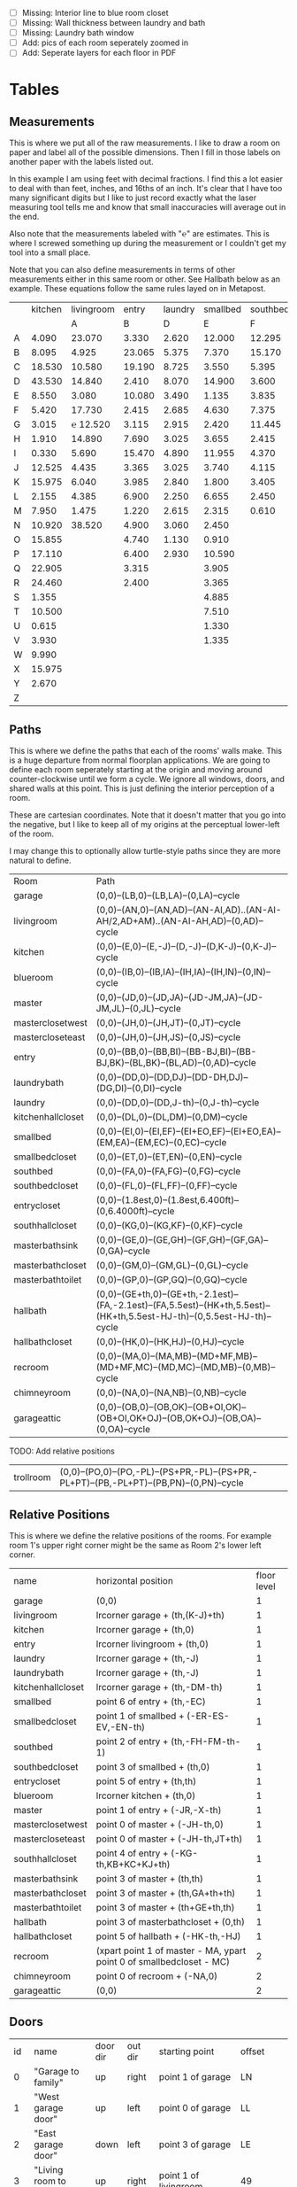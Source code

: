
- [ ] Missing: Interior line to blue room closet
- [ ] Missing: Wall thickness between laundry and bath
- [ ] Missing: Laundry bath window
- [ ] Add: pics of each room seperately zoomed in
- [ ] Add: Seperate layers for each floor in PDF

* Tables
** Measurements

This is where we put all of the raw measurements. I like to draw a
room on paper and label all of the possible dimensions. Then I fill
in those labels on another paper with the labels listed out.

In this example I am using feet with decimal fractions. I find this a
lot easier to deal with than feet, inches, and 16ths of an inch. It's
clear that I have too many significant digits but I like to just
record exactly what the laser measuring tool tells me and know that
small inaccuracies will average out in the end.

Also note that the measurements labeled with "℮" are estimates. This
is where I screwed something up during the measurement or I couldn't
get my tool into a small place.

Note that you can also define measurements in terms of other
measurements either in this same room or other. See Hallbath
below as an example. These equations follow the same rules
layed on in Metapost.

#+name: Measurements
|   | kitchen | livingroom |  entry | laundry | smallbed | southbed | master | masterbath | hallbath | blueroom | southhall | garage | recroom | trollroom | chimneyroom | garageattic | garageelevations |
|   |         |          A |      B |       D |        E |        F |      J |          G |        H |        I |         K |      L |       M |         P |           N |           O |                Q |
| A |   4.090 |     23.070 |  3.330 |   2.620 |   12.000 |   12.295 | 12.435 |      3.095 |   12.290 |   15.985 |     4.955 | 27.415 |  42.315 |    16.435 |      32.500 |      28.230 |            4.860 |
| B |   8.095 |      4.925 | 23.065 |   5.375 |    7.370 |   15.170 |  4.315 |     ℮ 4/12 |    7.110 |   10.990 |     1.030 | 26.160 |  14.675 |    23.285 |      15.545 |      23.825 |            1.300 |
| C |  18.530 |     10.580 | 19.190 |   8.725 |    3.550 |    5.395 |  4.960 |      2.415 |    9.325 |    1.535 |     2.415 |  4.040 |  16.035 |    10.650 |      11.615 |       2.065 |            2.920 |
| D |  43.530 |     14.840 |  2.410 |   8.070 |   14.900 |    3.600 | 16.500 |     ℮ 4/12 |    4.815 |    1.520 |     1.215 |  1.305 |  13.900 |     2.080 |       7.650 |             |            8.010 |
| E |   8.550 |      3.080 | 10.080 |   3.490 |    1.135 |    3.835 | 19.405 |      6.920 |    3.170 |    2.950 |     1.915 |  3.955 |   1.385 |    10.615 |       3.830 |             |            9.775 |
| F |   5.420 |     17.730 |  2.415 |   2.685 |    4.630 |    7.375 |  1.490 |      2.420 |    3.095 |    0.990 |     2.495 | 13.115 |  11.840 |           |             |             |            7.285 |
| G |   3.015 |   ℮ 12.520 |  3.115 |   2.915 |    2.420 |   11.445 |  4.805 |      2.075 |    1.270 |    0.565 |     1.595 | 13.085 |   3.370 |       4.0 |         0.4 |             |           14.900 |
| H |   1.910 |     14.890 |  7.690 |   3.025 |    3.655 |    2.415 |  2.450 |      9.005 |    2.925 |    7.455 |           |        |   2.860 |     3.680 |       5.985 |             |            0.985 |
| I |   0.330 |      5.690 | 15.470 |   4.890 |   11.955 |    4.370 |  1.040 |      4.465 |    2.260 |    5.895 |           |  3.380 |   2.590 |           |         4.1 |       2.385 |            1.480 |
| J |  12.525 |      4.435 |  3.365 |   3.025 |    3.740 |    4.115 |  2.340 |      0.790 |    2.010 |    7.025 |     0.555 |  3.380 |  11.055 |           |       2.595 |       2.595 |           10.735 |
| K |  15.975 |      6.040 |  3.985 |   2.840 |    1.800 |    3.405 |  0.825 |      1.245 |    2.530 |    0.560 |           |  3.640 |   3.540 |           |       8.745 |       5.040 |            9.645 |
| L |   2.155 |      4.385 |  6.900 |   2.250 |    6.655 |    2.450 | 15.975 |      5.440 |          |    0.565 |     0.590 |  3.780 |   2.935 |           |       1.895 |      20.690 |            3.010 |
| M |   7.950 |      1.475 |  1.220 |   2.615 |    2.315 |    0.610 | 12.690 |      2.000 |          |    2.485 |     9.420 | 12.180 |   8.205 |           |       2.110 |      10.575 |            4.565 |
| N |  10.920 |     38.520 |  4.900 |   3.060 |    2.450 |          |  6.715 |     12.235 |    0.745 |   13.260 |           |  0.570 |   6.160 |    15.110 |             |             |            5.490 |
| O |  15.855 |            |  4.740 |   1.130 |    0.910 |          |  0.785 |      3.020 |    1.915 |          |           |  2.670 |   2.935 |           |             |             |            4.080 |
| P |  17.110 |            |  6.400 |   2.930 |   10.590 |          | ℮ 4/12 |      4.880 |          |          |           |  5.395 |         |    10.615 |             |             |            4.270 |
| Q |  22.905 |            |  3.315 |         |    3.905 |          | ℮ 8/12 |      6.830 |    2.425 |          |           | 15.485 |   5.615 |     3.030 |             |             |            8.500 |
| R |  24.460 |            |  2.400 |         |    3.365 |          |  3.785 |      0.825 |    6.240 |          |           |  2.850 |         |    10.020 |             |             |            0.500 |
| S |   1.355 |            |        |         |    4.885 |          |  7.560 |      3.700 | HT-HE-HI |          |           |  2.600 |         |           |             |             |                  |
| T |  10.500 |            |        |         |    7.510 |          |  8.005 |     ℮ 4/12 | HF+HH+HG |          |           |        |         |           |             |             |                  |
| U |   0.615 |            |        |         |    1.330 |          |        |      5.010 |          |          |           |        |         |           |             |             |                  |
| V |   3.930 |            |        |         |    1.335 |          |        |            |          |          |           |        |         |           |             |             |                  |
| W |   9.990 |            |        |         |          |          |        |            |          |          |           |        |         |           |             |             |                  |
| X |  15.975 |            |        |         |          |          |        |            |          |          |           |        |         |           |             |             |                  |
| Y |   2.670 |            |        |         |          |          |        |            |          |          |           |        |         |           |             |             |                  |
| Z |         |            |        |         |          |          |        |            |          |          |           |        |         |           |             |             |                  |

** Paths

This is where we define the paths that each of the rooms' walls make.
This is a huge departure from normal floorplan applications. We are
going to define each room seperately starting at the origin and moving
around counter-clockwise until we form a cycle. We ignore all windows,
doors, and shared walls at this point. This is just defining the
interior perception of a room.

These are cartesian coordinates. Note that it doesn't matter that you
go into the negative, but I like to keep all of my origins at the
perceptual lower-left of the room.

I may change this to optionally allow turtle-style paths since they
are more natural to define.

#+name: Paths
| Room              | Path                                                                                                                        |
| garage            | (0,0)--(LB,0)--(LB,LA)--(0,LA)--cycle                                                                                       |
| livingroom        | (0,0)--(AN,0)--(AN,AD)--(AN-AI,AD)..(AN-AI-AH/2,AD+AM)..(AN-AI-AH,AD)--(0,AD)--cycle                                        |
| kitchen           | (0,0)--(E,0)--(E,-J)--(D,-J)--(D,K-J)--(0,K-J)--cycle                                                                       |
| blueroom          | (0,0)--(IB,0)--(IB,IA)--(IH,IA)--(IH,IN)--(0,IN)--cycle                                                                     |
| master            | (0,0)--(JD,0)--(JD,JA)--(JD-JM,JA)--(JD-JM,JL)--(0,JL)--cycle                                                               |
| masterclosetwest  | (0,0)--(JH,0)--(JH,JT)--(0,JT)--cycle                                                                                       |
| mastercloseteast  | (0,0)--(JH,0)--(JH,JS)--(0,JS)--cycle                                                                                       |
| entry             | (0,0)--(BB,0)--(BB,BI)--(BB-BJ,BI)--(BB-BJ,BK)--(BL,BK)--(BL,AD)--(0,AD)--cycle                                             |
| laundrybath       | (0,0)--(DD,0)--(DD,DJ)--(DD-DH,DJ)--(DG,DI)--(0,DI)--cycle                                                                  |
| laundry           | (0,0)--(DD,0)--(DD,J-th)--(0,J-th)--cycle                                                                                   |
| kitchenhallcloset | (0,0)--(DL,0)--(DL,DM)--(0,DM)--cycle                                                                                       |
| smallbed          | (0,0)--(EI,0)--(EI,EF)--(EI+EO,EF)--(EI+EO,EA)--(EM,EA)--(EM,EC)--(0,EC)--cycle                                             |
| smallbedcloset    | (0,0)--(ET,0)--(ET,EN)--(0,EN)--cycle                                                                                       |
| southbed          | (0,0)--(FA,0)--(FA,FG)--(0,FG)--cycle                                                                                       |
| southbedcloset    | (0,0)--(FL,0)--(FL,FF)--(0,FF)--cycle                                                                                       |
| entrycloset       | (0,0)--(1.8est,0)--(1.8est,6.400ft)--(0,6.4000ft)--cycle                                                                    |
| southhallcloset   | (0,0)--(KG,0)--(KG,KF)--(0,KF)--cycle                                                                                       |
| masterbathsink    | (0,0)--(GE,0)--(GE,GH)--(GF,GH)--(GF,GA)--(0,GA)--cycle                                                                     |
| masterbathcloset  | (0,0)--(GM,0)--(GM,GL)--(0,GL)--cycle                                                                                       |
| masterbathtoilet  | (0,0)--(GP,0)--(GP,GQ)--(0,GQ)--cycle                                                                                       |
| hallbath          | (0,0)--(GE+th,0)--(GE+th,-2.1est)--(FA,-2.1est)--(FA,5.5est)--(HK+th,5.5est)--(HK+th,5.5est-HJ-th)--(0,5.5est-HJ-th)--cycle |
| hallbathcloset    | (0,0)--(HK,0)--(HK,HJ)--(0,HJ)--cycle                                                                                       |
| recroom           | (0,0)--(MA,0)--(MA,MB)--(MD+MF,MB)--(MD+MF,MC)--(MD,MC)--(MD,MB)--(0,MB)--cycle                                             |
| chimneyroom       | (0,0)--(NA,0)--(NA,NB)--(0,NB)--cycle                                                                                       |
| garageattic       | (0,0)--(OB,0)--(OB,OK)--(OB+OI,OK)--(OB+OI,OK+OJ)--(OB,OK+OJ)--(OB,OA)--(0,OA)--cycle                                       |

TODO: Add relative positions
| trollroom         | (0,0)--(PO,0)--(PO,-PL)--(PS+PR,-PL)--(PS+PR,-PL+PT)--(PB,-PL+PT)--(PB,PN)--(0,PN)--cycle                                         |

** Relative Positions

This is where we define the relative positions of the rooms. For
example room 1's upper right corner might be the same as Room 2's
lower left corner.

#+name: Positions
| name              | horizontal position                                                  | floor level |
| garage            | (0,0)                                                                |           1 |
| livingroom        | lrcorner garage + (th,(K-J)+th)                                      |           1 |
| kitchen           | lrcorner garage + (th,0)                                             |           1 |
| entry             | lrcorner livingroom + (th,0)                                         |           1 |
| laundry           | lrcorner garage + (th,-J)                                            |           1 |
| laundrybath       | lrcorner garage + (th,-J)                                            |           1 |
| kitchenhallcloset | lrcorner garage + (th,-DM-th)                                        |           1 |
| smallbed          | point 6 of entry + (th,-EC)                                          |           1 |
| smallbedcloset    | point 1 of smallbed + (-ER-ES-EV,-EN-th)                             |           1 |
| southbed          | point 2 of entry + (th,-FH-FM-th-1)                                  |           1 |
| southbedcloset    | point 3 of smallbed + (th,0)                                         |           1 |
| entrycloset       | point 5 of entry + (th,th)                                           |           1 |
| blueroom          | lrcorner kitchen + (th,0)                                            |           1 |
| master            | point 1 of entry + (-JR,-X-th)                                       |           1 |
| masterclosetwest  | point 0 of master + (-JH-th,0)                                       |           1 |
| mastercloseteast  | point 0 of master + (-JH-th,JT+th)                                   |           1 |
| southhallcloset   | point 4 of entry + (-KG-th,KB+KC+KJ+th)                              |           1 |
| masterbathsink    | point 3 of master + (th,th)                                          |           1 |
| masterbathcloset  | point 3 of master + (th,GA+th+th)                                    |           1 |
| masterbathtoilet  | point 3 of master + (th+GE+th,th)                                    |           1 |
| hallbath          | point 3 of masterbathcloset + (0,th)                                 |           1 |
| hallbathcloset    | point 5 of hallbath + (-HK-th,-HJ)                                   |           1 |
| recroom           | (xpart point 1 of master - MA, ypart point 0 of smallbedcloset - MC) |           2 |
| chimneyroom       | point 0 of recroom + (-NA,0)                                         |           2 |
| garageattic       | (0,0)                                                                |           2 |
** Doors

#+name: Doors
| id | name                         | door dir | out dir | starting point              | offset           | width        |
|  0 | "Garage to family"           | up       | right   | point 1 of garage           | LN               | LO           |
|  1 | "West garage door"           | up       | left    | point 0 of garage           | LL               | LF-LL        |
|  2 | "East garage door"           | down     | left    | point 3 of garage           | LE               | LG-LE        |
|  3 | "Living room to front entry" | up       | right   | point 1 of livingroom       | 49               | 72           |
|  4 | "Living to garage entry"     | right    | up      | point 5 of kitchen          | A                | B-A          |
|  5 | "Family to front entry"      | left     | up      | point 4 of kitchen          | U                | V-U          |
|  6 | "Garage entry closet"        | right    | down    | point 0 of kitchen          | I                | H-I          |
|  7 | "Laundry room door"          | right    | down    | point 0 of kitchen          | G                | F-G          |
|  8 | "Sliding door"               | right    | down    | point 2 of kitchen          | P                | Q-P          |
|  9 | "Blue room door"             | left     | down    | point 1 of entry            | BH               | BD           |
| 10 | "Master room door"           | left     | down    | point 1 of entry            | BG-BF            | BF           |
| 11 | "Understairs closet door"    | right    | up      | point 5 of entry            | BQ               | BR           |
| 12 | "Entry closet door"          | up       | right   | point 5 of entry            | BM               | BN           |
| 13 | "Front entry door"           | left     | up      | point 6 of entry            | 0.740ft          | 4.425ft      |
| 14 | "Door to south bedroom"      | up       | left    | point 0 of southbed         | FM               | FH           |
| 15 | "Door to small bedroom"      | up       | right   | point 1 of smallbed         | EE               | EG           |
| 16 | "Small room closet"          | left     | down    | point 1 of smallbed         | ER               | ES           |
| 17 | "Master bath door"           | up       | right   | point 3 of master           | JO               | JL-JA-JO-JP  |
| 18 | "Master closet door 1"       | up       | left    | point 0 of master           | JI               | JT-JI-(JJ/2) |
| 19 | "Master closet door 2"       | down     | left    | point 5 of master           | JK               | JS-JK-(JJ/2) |
| 20 | "Blue room closet door"      | right    | up      | point 5 of blueroom         | IG               | II           |
| 21 | "South hall closet door"     | up       | left    | point 4 of entry            | KB+KC+KD         | KE           |
| 22 | "Attic door"                 | up       | left    | point 4 of entry            | KB               | KC           |
| 23 | "Master bath door to toilet" | up       | right   | point 1 of masterbathsink   | GG               | GQ-GO-GG     |
| 24 | "Master bath closet door"    | up       | right   | point 1 of masterbathcloset | GK               | GL-GJ-GK     |
| 25 | "Hall bath closet door"      | left     | down    | point 1 of hallbathcloset   | HN-th            | HO           |
| 26 | "South bed closet door"      | up       | right   | point 1 of southbedcloset   | 1 est            | 5 est        |
| 27 | "Garage side door"           | left     | down    | point 1 of garage           | LR               | LS           |
| 28 | "Laundry to outside door"    | up       | left    | point 0 of laundry          | DI+th+(5/12)*est | 2.685ft      |
| 29 | "South hall bath door"       | down     | left    | point 7 of hallbath         | .25est           | 2.5est       |
** Windows

#+name: Windows
| id | name                           | window dir | out dir | starting point              | offset | width    |
|  0 | "Window over sink"             | right      | down    | point 2 of kitchen          | L      | M-L      |
|  1 | "Family room picture window"   | right      | down    | point 2 of kitchen          | N      | O-N      |
|  2 | "Family room big window"       | left       | down    | point 3 of kitchen          | S      | T-S      |
|  4 |                                | right      | up      | point 6 of livingroom       | AE     | AF-AG    |
|  5 |                                | up         | right   | point 1 of southbed         | FI     | FK       |
|  6 |                                | left       | up      | point 2 of southbed         | FD     | FE       |
|  7 |                                | left       | up      | point 4 of smallbed         | EH     | EP-EH-EQ |
|  8 |                                | down       | left    | point 5 of smallbed         | EJ     | EL-EJ    |
|  9 |                                | left       | down    | point 1 of master           | JF     | JD-JG-JF |
| 10 |                                | up         | right   | point 1 of master           | JC     | JA-JB-JC |
| 11 |                                | up         | right   | point 1 of masterbathtoilet | GR     | GS-GR    |
| 12 |                                | up         | right   | point 3 of hallbath         | HF     | HH       |
| 13 |                                | right      | up      | point 3 of garage           | LL     | LI       |
| 14 |                                | left       | up      | point 2 of garage           | LK     | LJ       |
| 15 |                                | right      | down    | point 0 of blueroom         | ID     | IB-IC-ID |
| 16 | "Laundry room bathroom window" | right      | down    | point 0 of laundrybath      | DO     | DP       |

** Dimension Lines

#+name: DimensionLines
| label | path                                                                 | offset  |
|       | (point 0 of door[1])--(point 0 of garage)                            | (5,0)   |
|       | (point 0 of door[2])--(point 3 of garage)                            | (10,0)  |
|       | (point 1 of door[1])--(point 1 of door[2])                           | (5,0)   |
|       | (point 0 of door[4])--(point 1 of door[4])                           | (0,-5)  |
|       | (point 0 of garage)--(point 3 of garage)                             | (20,0)  |
|       | (point 2 of garage)--(point 3 of garage)                             | (0,-20) |
|       | (point 5 of kitchen)--(point 4 of kitchen)                           | (0,-15) |
|       | (point 5 of kitchen)--(point 0 of door[4])                           | (0,-8)  |
|       | (point 5 of kitchen)--((point 5 of kitchen) + (C,0))                 | (0,-11) |
|       | (point 0 of kitchen)--(point 1 of kitchen)                           | (0,8)   |
|       | (point 1 of kitchen)--(point 2 of kitchen)                           | (7,0)   |
|       | (point 3 of kitchen)--(point 4 of kitchen)                           | (-9,0)  |
|       | (point 3 of kitchen)--(point 4 of kitchen)                           | (-9,0)  |
|       | (point 0 of kitchen)--(point 5 of kitchen)                           | (15,0)  |
|       | (point 2 of kitchen)--(point 0 of window[0])                         | (0,5)   |
|       | (point 0 of window[0])--(point 1 of window[0])                       | (0,5)   |
|       | (point 0 of window[1])--(point 1 of window[1])                       | (0,5)   |
|       | (point 0 of window[2])--(point 1 of window[2])                       | (0,5)   |
|       | (point 0 of door[8])--(point 1 of door[8])                           | (0,5)   |
|       | (point 1 of window[1])--(point 0 of door[8])                         | (0,5)   |
|       | (point 1 of window[0])--(point 0 of window[1])                       | (0,5)   |
|       | (point 1 of window[2])--(point 1 of door[8])                         | (0,5)   |
|       | (point 0 of livingroom)--(point 6 of livingroom)                     | (10,0)  |
|       | (point 6 of livingroom)--(point 2 of livingroom)                     | (0,-15) |
|       | (point 6 of livingroom)--((point 6 of livingroom)+(AE,0))            | (0,-20) |
|       | (point 6 of livingroom)--((point 6 of livingroom)+(AF,0))            | (0,-25) |
|       | (point 2 of livingroom)--((point 2 of livingroom)-(AI,0))            | (0,-25) |
|       | (point 2 of livingroom)--((point 2 of livingroom)-(0,AJ))            | (15,0)  |
|       | (point 1 of livingroom)--((point 1 of livingroom)+(0,AL))            | (-7,0)  |
|       | (point 4 of livingroom)--(point 4 of livingroom + (0,-AM))           | (9,0)   |
|       | (point 0 of entry)--(point 1 of entry)                               | (0,25)  |
|       | (point 7 of entry)--(point 6 of entry)                               | (0,-15) |
|       | (point 0 of door[5])--(point 1 of door[5])                           | (0,9)   |
|       | (point 0 of door[9])--(point 1 of door[9])                           | (0,4)   |
|       | (point 0 of door[10])--(point 1 of door[10])                         | (0,4)   |
|       | (point 6 of entry)--(point 6 of entry + (0,-BO))                     | (-9,0)  |
|       | (point 5 of entry)--(point 5 of entry + (0,-BK))                     | (0,0)   |
|       | (point 5 of entry)--(point 5 of entry + (3.315ft,0))                 | (0,-9)  |
|       | (point 5 of entry + (0,1.220ft))--(point 5 of entry + (0,-BK))       | (-9,0)  |
|       | (point 0 of door[11])--(point 1 of door[11])                         | (0,4)   |
|       | (point 4 of entry)--(point 4 of entry + (3.365ft,0))                 | (0,0)   |
|       | (point 1 of entry)--(point 2 of entry)                               | (-9,0)  |
| DL    | (point 0 of kitchenhallcloset)--(point 1 of kitchenhallcloset)       | (0,9)   |
| DM    | (point 0 of kitchenhallcloset)--(point 3 of kitchenhallcloset)       | (9,0)   |
| EI    | (point 0 of smallbed)--(point 1 of smallbed)                         | (0,9)   |
|       | (point 4 of smallbed)--(point 5 of smallbed)                         | (0,-9)  |
|       | (point 3 of smallbed)--(point 4 of smallbed)                         | (-9,0)  |
| EM    | (point 6 of smallbed)--(point 7 of smallbed)                         | (0,-9)  |
| EA    | (point 5 of smallbed)--(point 5 of smallbed + (0,-EA))               | (9,0)   |
| FA    | (point 0 of southbed)--(point 1 of southbed)                         | (0,9)   |
| FG    | (point 1 of southbed)--(point 2 of southbed)                         | (-9,0)  |
|       | (point 0 of blueroom)--(point 1 of blueroom)                         | (0,9)   |
|       | (point 1 of blueroom)--(point 2 of blueroom)                         | (-9,0)  |
|       | (point 2 of blueroom)--(point 3 of blueroom)                         | (0,-9)  |
|       | (point 3 of blueroom)--(point 4 of blueroom)                         | (9,0)   |
|       | (point 0 of master)--(point 1 of master)                             | (0,9)   |
|       | (point 1 of master)--(point 2 of master)                             | (-9,0)  |
|       | (point 4 of master)--(point 5 of master)                             | (0,-9)  |
|       | (point 0 of master)--(point 5 of master)                             | (9,0)   |
|       | (point 3 of master)--(point 4 of master)                             | (-9,0)  |
|       | (point 0 of entrycloset)--(point 3 of entrycloset)                   | (9,0)   |
|       | (point 0 of laundry + (0,DI+th))--(point 3 of laundry + (0,-DN))     | (9,0)   |
|       | (point 4 of laundrybath)--(point 5 of laundrybath)                   | (0,15)  |
|       | (point 2 of laundrybath)--(point 3 of laundrybath)                   | (0,15)  |
|       | (point 1 of laundrybath)--(point 2 of laundrybath)                   | (-9,0)  |
|       | (point 0 of laundrybath)--(point 5 of laundrybath)                   | (9,0)   |
|       | (point 0 of laundrybath)--(point 1 of laundrybath)                   | (0,9)   |
|       | (point 2 of laundrybath + (0,th))--(point 2 of laundry)              | (-9,0)  |
|       | (point 2 of laundry)--(point 2 of laundry + (-DB,0))                 | (0,-9)  |
|       | (point 1 of masterbathtoilet)--(point 2 of masterbathtoilet)         | (-9,0)  |
|       | (point 0 of masterbathtoilet)--(point 1 of masterbathtoilet)         | (0,9)   |
|       | (point 0 of masterbathsink)--(point 1 of masterbathsink)             | (0,9)   |
|       | (point 1 of masterbathsink)--(point 2 of masterbathsink)             | (-9,0)  |
|       | (point 2 of masterbathsink)--(point 3 of masterbathsink)             | (0,-9)  |
|       | (point 3 of masterbathsink)--(point 4 of masterbathsink)             | (9,0)   |
|       | (point 4 of masterbathsink)--(point 5 of masterbathsink)             | (0,-5)  |
|       | (point 0 of masterbathcloset)--(point 1 of masterbathcloset)         | (0,9)   |
|       | (point 1 of masterbathcloset)--(point 2 of masterbathcloset)         | (-9,0)  |
|       | (point 3 of hallbath)--(point 4 of hallbath)                         | (-9,0)  |
|       | (point 1 of hallbath)--(point 2 of hallbath)                         | (9,0)   |
|       | (point 0 of hallbath)--(point 1 of hallbath)                         | (0,5)   |
|       | (point 5 of hallbath)--(point 6 of hallbath)                         | (40,0)  |
|       | (point 0 of hallbathcloset)--(point 3 of hallbathcloset)             | (9,0)   |
|       | (point 0 of hallbathcloset)--(point 1 of hallbathcloset)             | (0,5)   |
|       | (point 1 of garage + (0,QG+QH))--(point 1 of garage + (0,K-J+th+AD)) | (-9,0)  |
|       | (point 0 of livingroom)--(point 0 of livingroom + (0,4.1ft))         | (4,0)   |

* Python

It would probably be more natural to use a templating engine like
jinja instead of raw python.

** Define the rooms as Metapost paths

#+name: definerooms
#+begin_src python :var measurements=Measurements :var paths=Paths :var positions=Positions :results output
names = measurements[0][1:]
prefix = dict(zip(names, measurements[1][1:]))
prefix.setdefault('')
data = list(zip(*measurements[2:])) # transpose
suffix, data = data[0], data[1:]
err = lambda e: e.strip('℮') + ' est' if isinstance(e, str) and '℮' in e else f'{e} ft'

for i, d in enumerate(data):
    n = names[i]
    s = suffix[i]
    p = prefix[n]
    # MP is already defined in Metapost so we remove the point, it's not used anyways 
    defs = [f'{p}{k} := {err(v)};' for k, v in zip(suffix, d) if f'{p}{k}' != 'MP']
    print(f'% {n} ({p})')
    print('\n'.join(defs))

paths = paths[1:]

print()
print('path', ', '.join(list(zip(*paths))[0]), ';')
print()
print('\n'.join(f'{k} := {v};' for k, v in paths))
print()
positions = positions[1:]
print('\n'.join(f'{k} := {k} shifted ({v});' for k, v, level in positions))
#+end_src

** Draw the walls, doors, and windows

#+name: drawwalls
#+begin_src python :var paths=Paths :var positions=Positions :results output :var level=1
paths = paths[1:]
paths = list(zip(*paths))[0]
roomlevel = {k: v for k,_,v in positions[1:]}

if level == 1:
    print("""
def drawwall (expr p, thickness) =
  pickup pencircle scaled (thickness*2);
  draw p withcolor .8 white;
  unfill p;
  % fill p withcolor background withtransparency ("normal", 1);
enddef;
""")
upstairs = {'recroom'}
#print('\n'.join((f'drawwall({s}, th);' for s in paths)))
if level == 1:
    print('\n'.join((f'drawwall({s}, th);' for s in paths if roomlevel.get(s) == level)))
    print()
print('pickup pencircle scaled 1bp;')
color = 'withcolor red' if level == 2 else ''
print('\n'.join((f'draw {s} {color};' for s in paths if roomlevel.get(s) == level)))
#+end_src

#+name: drawdoors
#+begin_src python :var doors=Doors :var positions=Positions :results output :var level=1
print("""
path door[];
def drawdoor (expr direction, outdirection, start, offset, width, i) =
  pickup pencircle scaled (th+2bp); % 2bp for the width of the interior lines on either side
  door[i] = (direction*offset + start)..(direction*offset+direction*width + start);
  undraw door[i] shifted (outdirection * th/2);
  % Uncomment to show doors
  % pickup pencircle scaled th;
  % draw door[i] shifted (outdirection * th/2) withcolor blue withtransparency ("normal", .3);
enddef;
""")
doors = doors[1:]
for i, name, direction, outdir, start, offset, width in doors:
    print(f'drawdoor({direction}, {outdir}, {start}, {offset}, {width}, {i});');
#+end_src

#+name: drawwindows
#+begin_src python :var windows=Windows :var positions=Positions :results output :var level=1
print("""
path window[];

def drawwindowpath (expr p, outdirection) = 
  pickup pencircle scaled (th+2bp); % 2bp for the width of the interior lines on either side
  undraw p shifted (outdirection * th/2);
  pickup pencircle scaled (1bp);
  draw p;
  draw p shifted (outdirection * ((th/2)-.5bp));
  draw p shifted (outdirection * ((th)-1bp));
enddef;

def drawwindow (expr direction, outdirection, start, offset, width, i) =
  window[i] = (direction*offset + start)..(direction*offset+direction*width + start);
  drawwindowpath(window[i], outdirection);
enddef;

""")
windows = windows[1:]
for i, name, direction, outdir, start, offset, width in windows:
    print(f'drawwindow({direction}, {outdir}, {start}, {offset}, {width}, {i});');

print("""
% Extra hand-drawn window path
window[3] := (point 3 of livingroom)..(point 4 of livingroom)..(point 5 of livingroom);
path p;
p := window[3];
pickup pencircle scaled (th+2bp); % 2bp for the width of the interior lines on either side
undraw p shifted (up * th/2);
pickup pencircle scaled (1bp);

draw p;
draw p paralleled ((-th/2)+.5bp);
draw p paralleled ((-th)+1bp);

%draw p shifted (up * ((th/2)-.5bp));
%draw p shifted (up * ((th)-1bp));
""")
#+end_src

#+name: drawdimensions
#+begin_src python :var dims=DimensionLines :results output
print("""
def drawdimension(expr p, offset, name) =
  pickup pencircle scaled .7bp;
  drawdblarrow p shifted offset shortened 1.75bp;
  picture pic;
  l := arclength p;
  if (floor(l mod 12) = 0):
    pic := thelabel("\dim " & decimal(floor(l / 12)) & "' ", point 1/2 of p shifted offset);
  else:
    pic := thelabel("\dim " & decimal(floor(l / 12)) & "'" & decimal(floor(l mod 12)), point 1/2 of p shifted offset);
  fi
  unfill bbox pic;
  draw pic;
enddef;
""")
dims = dims[1:]
for label, p, offset in dims:
    print(f'drawdimension({p}, {offset}, "{label}");');
#+end_src

* Metapost
** Main Metapost picture

#+begin_src tex :tangle house.tex :noweb yes
\definefont[bahnlight][name:bahnschriftlight*default]
\definefont[small][name:bahnschriftlight*default at 8pt]
\definefont[roomname][name:bahnschriftlight*default at 15pt]
\definefont[dim][name:bahnschriftlight*default at 5pt]
\definefont[title][name:bahnschrift*default at 25pt]
                                            
\definepapersize[biggy][width=550mm,height=230mm]
\setuppapersize[biggy]

\starttext
\setuppagenumbering[location=]
\bahnlight
\startMPcode{decimalfun}
  input TEX;
  linecap := butt;
  linejoin := mitered;
  ft = 12bp;  % Let's make a big point (bp) equal to one inch in the plans
  est = 12bp; % Estimated feet are the same, but we mark them so we know they may not be perfect
  th := 0.445est; % Interior wall thickness 
  <<definerooms()>>
  
  <<drawwalls()>>
  <<drawdoors()>>
  <<drawwindows()>> 
  <<fireplacestuff>>

  <<ruler>>
  <<drawdimensions()>>
  <<outsidewalls>>
  <<utilitylabels>>
  <<drawwalls(level=2)>>
  <<atticchimney>>
  
\stopMPcode
\stoptext
#+end_src

  <<grid>>






  <<drawdoors(level=2)>>
  <<drawwindows(level=2)>> 


** Inputs for 3D CAD

We'd like to do a 3D model of our house too. Because programs like
OpenSCAD scan extrude 2D drawings from SVGs into the third dimension
we can produce a few drawings and treat them as "slices" in the third
dimensions. For example, we start with just the walls and doors and we
can extrude up until the lowest window elevation, then we extrude up
again until there's another change in layout, etc.

mpost --mem=metafun slice1.mp && open -a Safari slice1.svg

Since our operations are doing a lot of undrawing which isn't actually
transparent and makes the extruding not work. So, the easiest thing to
fix this problem I think is to export to a high resolution png and use
that to import the 2d shape into OpenSCAD.


#+name: slice1
#+begin_src metapost :tangle slice1.mp :noweb yes
outputformat := "svg";
outputtemplate:="%j.%{outputformat}";
beginfig(1)
  input TEX;
  linecap := butt;
  linejoin := mitered;
  ft = 12bp;  % Let's make a big point (bp) equal to one inch in the plans
  est = 12bp; % Estimated feet are the same, but we mark them so we know they may not be perfect
  th := 0.445est; % Interior wall thickness 
  <<definerooms()>>
  <<drawwalls()>>
  <<drawdoors()>>
endfig;
end
#+end_src

** Outside walls

We have a few outside walls that are easier to define directly in
metapost here.

#+name: outsidewalls
#+begin_src metapost
pickup pencircle scaled (th);
draw (-th/2,th)--(-th/2,-3.965ft) withcolor .8 white;
#+end_src

** Utility Labels

Label the locations of the water and electrical service entrances and
electrican panel, etc.

#+name: utilitylabels
#+begin_src metapost
dotlabel.rt(btex \dim electrical service entrance etex, (7.315ft,-.7ft));
dotlabel.rt(btex \dim proposed thermostat location etex, (point 4 of kitchen shifted (-6ft,-.5ft)));

path electricalpanel;
electricalpanel := (0,0)--(.2ft,0)--(.2ft,QB)--(0,QB)--cycle;
electricalpanel := electricalpanel shifted (point 1 of garage + (-.2ft,QA));
fill electricalpanel withcolor .7 blue;

path hvacstack;
hvacstack := (0,0)--(2est,0)--(2est,QE-QD)--(0,QE-QD)--cycle;
hvacstack := hvacstack shifted (point 1 of garage + (-2est,QD));
fill hvacstack withcolor transparent(1,.5,blue);

path waterservice;
waterservice := (0,0)--(.2ft,0)--(.2ft,QH)--(0,QH)--cycle;
waterservice := waterservice shifted (point 1 of garage + (-.2ft,QG));
fill waterservice withcolor .7 blue;

#+end_src

** Fireplace Stuff

#+name: fireplacestuff
#+begin_src metapost
path chimney;
chimney := (0,0)--(D-W-C,0)--(D-W-C,Y)--(0,Y)--cycle;
chimney := chimney shifted (lrcorner garage + (th, 0)) shifted (C,K-J-Y);
fill chimney withpen pencircle scaled .7bp withcolor .7 white;
draw chimney withpen pencircle scaled 1bp withcolor black;
path hearth;
hearth := (0,0)--(AB,0)--(AB,2)--(0,2)--cycle;
hearth := hearth shifted (point 0 of livingroom) shifted (AA,0);
fill hearth withpen pencircle scaled .7bp withcolor .7 white;
draw hearth withpen pencircle scaled 1bp withcolor black;
#+end_src


#+name: atticchimney
#+begin_src metapost
path chimney;
chimney := (0,0)--(NC,0)--(NC,NL)--(0,NL)--cycle;
fill chimney shifted (point 0 of recroom + (-NC,NH)) withcolor .5 white;
#+end_src


#+name: ruler
#+begin_src metapost
for i=0 upto 102:
  if (floor(i mod 10) = 0):
    draw ((i*ft)-0.4ft,30ft)--((i*ft)-0.4ft,29.5ft);
  else:
    draw ((i*ft)-0.4ft,30ft)--((i*ft)-0.4ft,29.75ft);
  fi;
endfor;
#+end_src


#+name: grid
#+begin_src metapost
  pickup pencircle scaled .1bp;
  for i=0 upto 29*4:
    if i mod 4 = 0:
      draw ((LB,-J)--(LB,AD+K-J+th)) shifted (i*ft/4,0) withcolor .5 white;
    else:
      draw ((LB,-J)--(LB,AD+K-J+th)) shifted (i*ft/4,0) withcolor .9 white;
    fi;
    for j=0 upto 31*4:
      if j mod 4 = 0:
        draw ((LB,-J)--(LB+29ft,-J)) shifted (0,j*ft/4) withcolor .5 white;
      else:
        draw ((LB,-J)--(LB+29ft,-J)) shifted (0,j*ft/4) withcolor .9 white;
      fi;
    endfor;
  endfor;
#+end_src


** Org Babel Stuff

(fset 'compile-house
   (kmacro-lambda-form [?\C- ?\C-s ?# ?+ ?n ?a ?m ?e ?: ?  ?c ?o ?m ?p ?i ?l ?e ?\C-a down down ?\C-c ?\C-c ?\C-x ?\C-x ?\C- ] 0 "%d"))
(global-set-key (kbd "<f5>") 'compile-house)

#+name: compile
#+begin_src elisp :results output silent
(org-babel-tangle)
(org-sbe runcontext)
#+end_src

#+name: runcontext
#+begin_src sh :results output
context house.tex && open house.pdf
#+end_src
